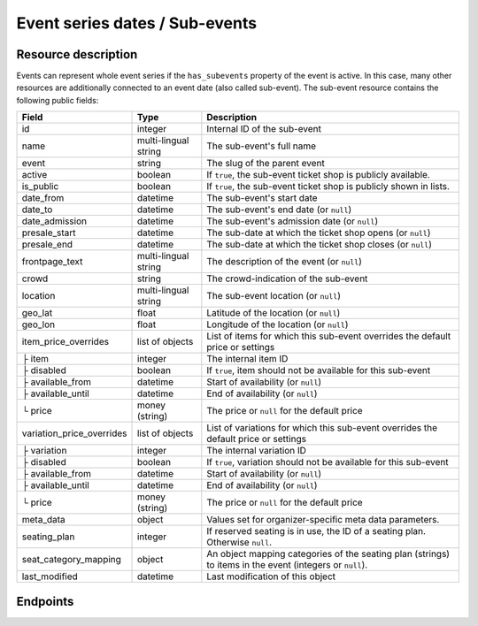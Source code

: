 .. spelling:word-list::

   geo
   lat
   lon

.. _rest-subevents:

Event series dates / Sub-events
===============================

Resource description
--------------------

Events can represent whole event series if the ``has_subevents`` property of the event is active.
In this case, many other resources are additionally connected to an event date (also called sub-event).
The sub-event resource contains the following public fields:

.. rst-class:: rest-resource-table

===================================== ========================== =======================================================
Field                                 Type                       Description
===================================== ========================== =======================================================
id                                    integer                    Internal ID of the sub-event
name                                  multi-lingual string       The sub-event's full name
event                                 string                     The slug of the parent event
active                                boolean                    If ``true``, the sub-event ticket shop is publicly
                                                                 available.
is_public                             boolean                    If ``true``, the sub-event ticket shop is publicly
                                                                 shown in lists.
date_from                             datetime                   The sub-event's start date
date_to                               datetime                   The sub-event's end date (or ``null``)
date_admission                        datetime                   The sub-event's admission date (or ``null``)
presale_start                         datetime                   The sub-date at which the ticket shop opens (or ``null``)
presale_end                           datetime                   The sub-date at which the ticket shop closes (or ``null``)
frontpage_text                        multi-lingual string       The description of the event (or ``null``)
crowd                                 string                     The crowd-indication of the sub-event
location                              multi-lingual string       The sub-event location (or ``null``)
geo_lat                               float                      Latitude of the location (or ``null``)
geo_lon                               float                      Longitude of the location (or ``null``)
item_price_overrides                  list of objects            List of items for which this sub-event overrides the
                                                                 default price or settings
├ item                                integer                    The internal item ID
├ disabled                            boolean                    If ``true``, item should not be available for this sub-event
├ available_from                      datetime                   Start of availability (or ``null``)
├ available_until                     datetime                   End of availability (or ``null``)
└ price                               money (string)             The price or ``null`` for the default price
variation_price_overrides             list of objects            List of variations for which this sub-event overrides
                                                                 the default price or settings
├ variation                           integer                    The internal variation ID
├ disabled                            boolean                    If ``true``, variation should not be available for this sub-event
├ available_from                      datetime                   Start of availability (or ``null``)
├ available_until                     datetime                   End of availability (or ``null``)
└ price                               money (string)             The price or ``null`` for the default price
meta_data                             object                     Values set for organizer-specific meta data parameters.
seating_plan                          integer                    If reserved seating is in use, the ID of a seating
                                                                 plan. Otherwise ``null``.
seat_category_mapping                 object                     An object mapping categories of the seating plan
                                                                 (strings) to items in the event (integers or ``null``).
last_modified                         datetime                   Last modification of this object
===================================== ========================== =======================================================

.. versionchanged:: 4.15

    The ``search`` query parameter has been added to filter sub-events by their name or location in any language.

.. versionchanged:: 5.0

    The ``date_from_before``, ``date_from_after``, ``date_to_before``, and ``date_to_after`` query parameters have been
    added.

.. versionchanged:: 2023.8.0

    For the organizer-wide endpoint, the ``search`` query parameter has been modified to filter sub-events by their parent events slug too.

Endpoints
---------

.. versionchanged:: 4.1

    The ``with_availability_for`` parameter has been added.

.. http:get:: /api/v1/organizers/(organizer)/events/(event)/subevents/

   Returns a list of all sub-events of an event.

   **Example request**:

   .. sourcecode:: http

      GET /api/v1/organizers/bigevents/events/sampleconf/subevents/ HTTP/1.1
      Host: pretix.eu
      Accept: application/json, text/javascript

   **Example response**:

   .. sourcecode:: http

      HTTP/1.1 200 OK
      Vary: Accept
      Content-Type: application/json

      {
        "count": 1,
        "next": null,
        "previous": null,
        "results": [
          {
            "id": 1,
            "name": {"en": "First Sample Conference"},
            "event": "sampleconf",
            "active": false,
            "is_public": true,
            "date_from": "2017-12-27T10:00:00Z",
            "date_to": null,
            "date_admission": null,
            "presale_start": null,
            "presale_end": null,
            "seating_plan": null,
            "seat_category_mapping": {},
            "location": null,
            "geo_lat": null,
            "geo_lon": null,
            "item_price_overrides": [
              {
                "item": 2,
                "disabled": false,
                "available_from": null,
                "available_until": null,
                "price": "12.00"
              }
            ],
            "variation_price_overrides": [],
            "meta_data": {}
          }
        ]
      }

   :query page: The page number in case of a multi-page result set, default is 1
   :query active: If set to ``true``/``false``, only events with a matching value of ``active`` are returned.
   :query is_future: If set to ``true`` (``false``), only events that happen currently or in the future are (not) returned.
   :query is_past: If set to ``true`` (``false``), only events that are over are (not) returned.
   :query date_from_after: If set to a date and time, only events that start at or after the given time are returned.
   :query date_from_before: If set to a date and time, only events that start at or before the given time are returned.
   :query date_to_after: If set to a date and time, only events that have an end date and end at or after the given time are returned.
   :query date_to_before: If set to a date and time, only events that have an end date and end at or before the given time are returned.
   :query ends_after: If set to a date and time, only events that happen during of after the given time are returned.
   :query search: Only return events matching a given search query.
   :param organizer: The ``slug`` field of a valid organizer
   :param event: The ``slug`` field of the main event
   :query datetime modified_since: Only return objects that have changed since the given date. Be careful: This does not
       allow you to know if a subevent was deleted.
   :query array attr[meta_data_key]: By providing the key and value of a meta data attribute, the list of sub-events
        will only contain the sub-events matching the set criteria. Providing ``?attr[Format]=Seminar`` would return
        only those sub-events having set their ``Format`` meta data to ``Seminar``, ``?attr[Format]=`` only those, that
        have no value set. Please note that this filter will respect default values set on 
        organizer or event level.
   :query with_availability_for: If set to a sales channel identifier, the response will contain a special ``best_availability_state``
                                 attribute with values of 100 for "tickets available", values less than 100 for "tickets sold out or reserved",
                                 and ``null`` for "status unknown". These values might be served from a cache. This parameter can make the response
                                 slow.
   :statuscode 200: no error
   :statuscode 401: Authentication failure
   :statuscode 403: The requested organizer does not exist **or** you have no permission to view it.

.. http:post:: /api/v1/organizers/(organizer)/events/(event)/subevents/

   Creates a new subevent.

   Permission required: "Can create events"

   **Example request**:

   .. sourcecode:: http

      POST /api/v1/organizers/bigevents/events/sampleconf/subevents/ HTTP/1.1
      Host: pretix.eu
      Accept: application/json, text/javascript
      Content-Type: application/json

      {
        "name": {"en": "First Sample Conference"},
        "active": false,
        "is_public": true,
        "date_from": "2017-12-27T10:00:00Z",
        "date_to": null,
        "date_admission": null,
        "presale_start": null,
        "presale_end": null,
        "location": null,
        "geo_lat": null,
        "geo_lon": null,
        "seating_plan": null,
        "seat_category_mapping": {},
        "item_price_overrides": [
          {
            "item": 2,
            "disabled": false,
            "available_from": null,
            "available_until": null,
            "price": "12.00"
          }
        ],
        "variation_price_overrides": [],
        "meta_data": {}
      }


   **Example response**:

   .. sourcecode:: http

      HTTP/1.1 201 Created
      Vary: Accept
      Content-Type: application/json

      {
        "id": 1,
        "name": {"en": "First Sample Conference"},
        "active": false,
        "is_public": true,
        "date_from": "2017-12-27T10:00:00Z",
        "date_to": null,
        "date_admission": null,
        "presale_start": null,
        "presale_end": null,
        "location": null,
        "geo_lat": null,
        "geo_lon": null,
        "seating_plan": null,
        "seat_category_mapping": {},
        "item_price_overrides": [
          {
            "item": 2,
            "disabled": false,
            "available_from": null,
            "available_until": null,
            "price": "12.00"
          }
        ],
        "variation_price_overrides": [],
        "meta_data": {}
      }


   :param organizer: The ``slug`` field of a valid organizer
   :param event: The ``slug`` field of the main event
   :statuscode 201: no error
   :statuscode 400: The sub-event could not be created due to invalid submitted data.
   :statuscode 401: Authentication failure
   :statuscode 403: The requested organizer does not exist **or** you have no permission to create this resource.


.. http:get:: /api/v1/organizers/(organizer)/events/(event)/subevents/(id)/

   Returns information on one sub-event, identified by its ID.

   **Example request**:

   .. sourcecode:: http

      GET /api/v1/organizers/bigevents/events/sampleconf/subevents/1/ HTTP/1.1
      Host: pretix.eu
      Accept: application/json, text/javascript

   **Example response**:

   .. sourcecode:: http

      HTTP/1.1 200 OK
      Vary: Accept
      Content-Type: application/json

      {
        "id": 1,
        "name": {"en": "First Sample Conference"},
        "event": "sampleconf",
        "active": false,
        "is_public": true,
        "date_from": "2017-12-27T10:00:00Z",
        "date_to": null,
        "date_admission": null,
        "presale_start": null,
        "presale_end": null,
        "location": null,
        "geo_lat": null,
        "geo_lon": null,
        "seating_plan": null,
        "seat_category_mapping": {},
        "item_price_overrides": [
          {
            "item": 2,
            "disabled": false,
            "available_from": null,
            "available_until": null,
            "price": "12.00"
          }
        ],
        "variation_price_overrides": [],
        "meta_data": {}
      }

   :param organizer: The ``slug`` field of a valid organizer
   :param event: The ``slug`` field of the main event
   :param id: The ``id`` field of the sub-event to fetch
   :statuscode 200: no error
   :statuscode 401: Authentication failure
   :statuscode 403: The requested organizer/event does not exist **or** you have no permission to view it.

.. http:patch:: /api/v1/organizers/(organizer)/events/(event)/subevents/(id)/

   Updates a sub-event, identified by its ID. You can also use ``PUT`` instead of ``PATCH``. With ``PUT``, you have to
   provide all fields of the resource, other fields will be reset to default. With ``PATCH``, you only need to provide
   the fields that you want to change.

   Permission required: "Can change event settings"

   **Example request**:

   .. sourcecode:: http

      PATCH /api/v1/organizers/bigevents/events/sampleconf/subevents/1/ HTTP/1.1
      Host: pretix.eu
      Accept: application/json, text/javascript
      Content-Type: application/json

      {
        "name": {"en": "New Subevent Name"},
        "item_price_overrides": [
          {
            "item": 2,
            "disabled": false,
            "available_from": null,
            "available_until": null,
            "price": "23.42"
          }
        ],
      }

   **Example response**:

   .. sourcecode:: http

      HTTP/1.1 200 OK
      Vary: Accept
      Content-Type: application/json

      {
        "id": 1,
        "name": {"en": "New Subevent Name"},
        "event": "sampleconf",
        "active": false,
        "is_public": true,
        "date_from": "2017-12-27T10:00:00Z",
        "date_to": null,
        "date_admission": null,
        "presale_start": null,
        "presale_end": null,
        "location": null,
        "geo_lat": null,
        "geo_lon": null,
        "seating_plan": null,
        "seat_category_mapping": {},
        "item_price_overrides": [
          {
            "item": 2,
            "disabled": false,
            "available_from": null,
            "available_until": null,
            "price": "23.42"
          }
        ],
        "variation_price_overrides": [],
        "meta_data": {}
      }

   :param organizer: The ``slug`` field of a valid organizer
   :param event: The ``slug`` field of the main event
   :param id: The ``id`` field of the sub-event to update
   :statuscode 200: no error
   :statuscode 400: The sub-event could not be created due to invalid submitted data.
   :statuscode 401: Authentication failure
   :statuscode 403: The requested organizer/sub-event does not exist **or** you have no permission to update this resource.

.. http:delete:: /api/v1/organizers/(organizer)/events/(event)/subevents/(id)/

   Delete a sub-event. Note that events with orders cannot be deleted to ensure data integrity.

   Permission required: "Can change event settings"

   **Example request**:

   .. sourcecode:: http

      DELETE /api/v1/organizers/bigevents/events/sampleconf/subevents/1/ HTTP/1.1
      Host: pretix.eu
      Accept: application/json, text/javascript

   **Example response**:

   .. sourcecode:: http

      HTTP/1.1 204 No Content
      Vary: Accept

   :param organizer: The ``slug`` field of a valid organizer
   :param event: The ``slug`` field of the main event
   :param id: The ``id`` field of the sub-event to delete
   :statuscode 204: no error
   :statuscode 401: Authentication failure
   :statuscode 403: The requested organizer/sub-event does not exist **or** you have no permission to delete this resource.


.. http:get:: /api/v1/organizers/(organizer)/subevents/

   Returns a list of all sub-events of any event series you have access to within an organizer account.

   **Example request**:

   .. sourcecode:: http

      GET /api/v1/organizers/bigevents/subevents/ HTTP/1.1
      Host: pretix.eu
      Accept: application/json, text/javascript

   **Example response**:

   .. sourcecode:: http

      HTTP/1.1 200 OK
      Vary: Accept
      Content-Type: application/json

      {
        "count": 1,
        "next": null,
        "previous": null,
        "results": [
          {
            "id": 1,
            "name": {"en": "First Sample Conference"},
            "event": "sampleconf",
            "active": false,
            "is_public": true,
            "date_from": "2017-12-27T10:00:00Z",
            "date_to": null,
            "date_admission": null,
            "presale_start": null,
            "presale_end": null,
            "location": null,
            "geo_lat": null,
            "geo_lon": null,
            "seating_plan": null,
            "seat_category_mapping": {},
            "item_price_overrides": [
              {
                "item": 2,
                "disabled": false,
                "available_from": null,
                "available_until": null,
                "price": "12.00"
              }
            ],
            "variation_price_overrides": [],
            "meta_data": {}
          }
        ]
      }

   :query page: The page number in case of a multi-page result set, default is 1
   :query active: If set to ``true``/``false``, only events with a matching value of ``active`` are returned.
   :query event__live: If set to ``true``/``false``, only events with a matching value of ``live`` on the parent event are returned.
   :query is_future: If set to ``true`` (``false``), only events that happen currently or in the future are (not) returned.
   :query is_past: If set to ``true`` (``false``), only events that are over are (not) returned.
   :query date_from_after: If set to a date and time, only events that start at or after the given time are returned.
   :query date_from_before: If set to a date and time, only events that start at or before the given time are returned.
   :query date_to_after: If set to a date and time, only events that have an end date and end at or after the given time are returned.
   :query date_to_before: If set to a date and time, only events that have an end date and end at or before the given time are returned.
   :query ends_after: If set to a date and time, only events that happen during of after the given time are returned.
   :query search: Only return events matching a given search query.
   :query sales_channel: If set to a sales channel identifier, the response will only contain subevents from events available on this sales channel.
   :param organizer: The ``slug`` field of a valid organizer
   :param event: The ``slug`` field of the event to fetch
   :statuscode 200: no error
   :statuscode 401: Authentication failure
   :statuscode 403: The requested organizer does not exist **or** you have no permission to view it.

